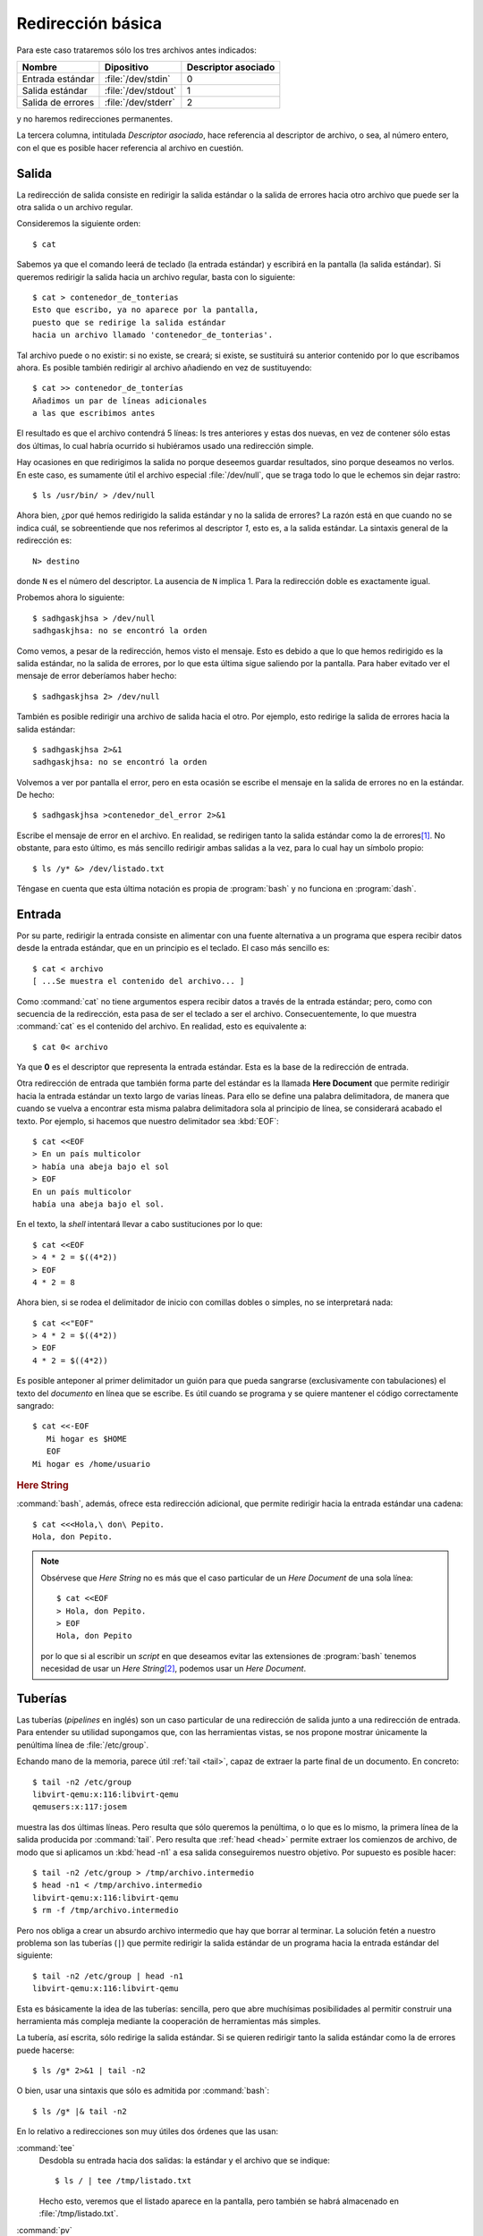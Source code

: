 .. _ioredirect-bas:

Redirección básica
==================

Para este caso trataremos sólo los tres archivos antes indicados:

================== ==================== ===================
Nombre             Dipositivo           Descriptor asociado
================== ==================== ===================
Entrada estándar   :file:`/dev/stdin`    0
Salida estándar    :file:`/dev/stdout`   1
Salida de errores  :file:`/dev/stderr`   2
================== ==================== ===================

y no haremos redirecciones permanentes.    

La tercera columna, intitulada *Descriptor asociado*, hace referencia al
descriptor de archivo, o sea, al número entero, con el que es posible hacer
referencia al archivo en cuestión.

Salida
------
La redirección de salida consiste en redirigir la salida estándar o la salida
de errores hacia otro archivo que puede ser la otra salida o un archivo
regular.

Consideremos la siguiente orden::

   $ cat

Sabemos ya que el comando leerá de teclado (la entrada estándar) y escribirá en
la pantalla (la salida estándar). Si queremos redirigir la salida hacia un
archivo regular, basta con lo siguiente::

   $ cat > contenedor_de_tonterias
   Esto que escribo, ya no aparece por la pantalla,
   puesto que se redirige la salida estándar
   hacia un archivo llamado 'contenedor_de_tonterias'.


Tal archivo puede o no existir: si no existe, se creará; si existe, se
sustituirá su anterior contenido por lo que escribamos ahora. Es posible también
redirigir al archivo añadiendo en vez de sustituyendo::

   $ cat >> contenedor_de_tonterías
   Añadimos un par de líneas adicionales
   a las que escribimos antes

El resultado es que el archivo contendrá 5 líneas: ls tres anteriores y estas
dos nuevas, en vez de contener sólo estas dos últimas, lo cual habría ocurrido
si hubiéramos usado una redirección simple.

Hay ocasiones en que redirigimos la salida no porque deseemos guardar
resultados, sino porque deseamos no verlos. En este caso, es sumamente útil
el archivo especial :file:`/dev/null`, que se traga todo lo que le echemos sin
dejar rastro::

   $ ls /usr/bin/ > /dev/null

Ahora bien, ¿por qué hemos redirigido la salida estándar y no la salida de
errores? La razón está en que cuando no se indica cuál, se sobreentiende que nos
referimos al descriptor *1*, esto es, a la salida estándar. La sintaxis general
de la redirección es::

   N> destino

donde ``N`` es el número del descriptor. La ausencia de ``N`` implica 1. Para la
redirección doble es exactamente igual. 

Probemos ahora lo siguiente::

   $ sadhgaskjhsa > /dev/null
   sadhgaskjhsa: no se encontró la orden

Como vemos, a pesar de la redirección, hemos visto el mensaje. Esto es debido a
que lo que hemos redirigido es la salida estándar, no la salida de errores, por
lo que esta última sigue saliendo por la pantalla. Para haber evitado ver el
mensaje de error deberíamos haber hecho::

   $ sadhgaskjhsa 2> /dev/null

También es posible redirigir una archivo de salida hacia el otro. Por ejemplo,
esto redirige la salida de errores hacia la salida estándar::

   $ sadhgaskjhsa 2>&1
   sadhgaskjhsa: no se encontró la orden

Volvemos a ver por pantalla el error, pero en esta ocasión se escribe el mensaje
en la salida de errores no en la estándar. De hecho::

   $ sadhgaskjhsa >contenedor_del_error 2>&1

Escribe el mensaje de error en el archivo. En realidad, se redirigen tanto la
salida estándar como la de errores\ [#]_. No obstante, para esto último, es más
sencillo redirigir ambas salidas a la vez, para lo cual hay un símbolo propio::

   $ ls /y* &> /dev/listado.txt

Téngase en cuenta que esta última notación es propia de :program:`bash` y no
funciona en :program:`dash`.

Entrada
-------

Por su parte, redirigir la entrada consiste en alimentar con una fuente
alternativa a un programa que espera recibir datos desde la entrada estándar,
que en un principio es el teclado. El caso más sencillo es::

   $ cat < archivo
   [ ...Se muestra el contenido del archivo... ]

Como :command:`cat` no tiene argumentos espera recibir datos a través de la
entrada estándar; pero, como con secuencia de la redirección, esta pasa de ser el
teclado a ser el archivo. Consecuentemente, lo que muestra :command:`cat` es el
contenido del archivo. En realidad, esto es equivalente a::

   $ cat 0< archivo

Ya que **0** es el descriptor que representa la entrada estándar. Esta es la base de la redirección de entrada.

.. _sh-here-document:

Otra redirección de entrada que también forma parte del estándar es la llamada
**Here Document** que permite redirigir hacia la entrada estándar un texto largo
de varias líneas. Para ello se define una palabra delimitadora, de manera que
cuando se vuelva a encontrar esta misma palabra delimitadora sola al principio
de línea, se considerará acabado el texto. Por ejemplo, si hacemos que nuestro
delimitador sea :kbd:`EOF`::

   $ cat <<EOF
   > En un país multicolor
   > había una abeja bajo el sol
   > EOF
   En un país multicolor
   había una abeja bajo el sol.

En el texto, la *shell* intentará llevar a cabo sustituciones por lo que::

   $ cat <<EOF
   > 4 * 2 = $((4*2))
   > EOF
   4 * 2 = 8

Ahora bien, si se rodea el delimitador de inicio con comillas dobles o simples,
no se interpretará nada::

   $ cat <<"EOF"
   > 4 * 2 = $((4*2))
   > EOF
   4 * 2 = $((4*2))

Es posible anteponer al primer delimitador un guión para que pueda sangrarse
(exclusivamente con tabulaciones) el texto del *documento* en línea que se
escribe. Es útil cuando se programa y se quiere mantener el código
correctamente sangrado::

   $ cat <<-EOF
      Mi hogar es $HOME
      EOF
   Mi hogar es /home/usuario

.. _bash-here-string:

.. rubric:: Here String

:command:`bash`, además, ofrece esta redirección adicional, que
permite redirigir hacia la entrada estándar una cadena::

   $ cat <<<Hola,\ don\ Pepito.
   Hola, don Pepito.

.. note:: Obsérvese que *Here String* no es más que el caso particular de un
   *Here Document* de una sola línea::

      $ cat <<EOF
      > Hola, don Pepito.
      > EOF
      Hola, don Pepito

   por lo que si al escribir un *script* en que deseamos evitar las extensiones
   de :program:`bash` tenemos necesidad de usar un *Here String*\ [#]_, podemos
   usar un *Here Document*.

.. _pipeline:

Tuberías
--------
Las tuberías (*pipelines* en inglés) son un caso particular de una redirección
de salida junto a una redirección de entrada. Para entender su utilidad
supongamos que, con las herramientas vistas, se nos propone mostrar únicamente
la penúltima línea de :file:`/etc/group`.

Echando mano de la memoria, parece útil :ref:`tail <tail>`, capaz de extraer la
parte final de un documento. En concreto::

   $ tail -n2 /etc/group
   libvirt-qemu:x:116:libvirt-qemu
   qemusers:x:117:josem

muestra las dos últimas líneas. Pero resulta que sólo queremos la penúltima, o
lo que es lo mismo, la primera línea de la salida producida por :command:`tail`.
Pero resulta que :ref:`head <head>` permite extraer los comienzos de archivo, de
modo que si aplicamos un :kbd:`head -n1` a esa salida conseguiremos nuestro
objetivo. Por supuesto es posible hacer::

   $ tail -n2 /etc/group > /tmp/archivo.intermedio
   $ head -n1 < /tmp/archivo.intermedio
   libvirt-qemu:x:116:libvirt-qemu
   $ rm -f /tmp/archivo.intermedio

Pero nos obliga a crear un absurdo archivo intermedio que hay que borrar al
terminar. La solución fetén a nuestro problema son las tuberías (``|``) que
permite redirigir la salida estándar de un programa hacia la entrada estándar
del siguiente::

   $ tail -n2 /etc/group | head -n1 
   libvirt-qemu:x:116:libvirt-qemu

Esta es básicamente la idea de las tuberías: sencilla, pero que abre muchísimas
posibilidades al permitir construir una herramienta más compleja mediante la
cooperación de herramientas más simples.

La tubería, así escrita, sólo redirige la salida estándar. Si se quieren
redirigir tanto la salida estándar como la de errores puede hacerse::

   $ ls /g* 2>&1 | tail -n2

O bien, usar una sintaxis que sólo es admitida por :command:`bash`::

   $ ls /g* |& tail -n2

En lo relativo a redirecciones son muy útiles dos órdenes que las usan:

.. _tee:
.. index:: tee

:command:`tee`
   Desdobla su entrada hacia dos salidas: la estándar y el archivo que se
   indique::

      $ ls / | tee /tmp/listado.txt

   Hecho esto, veremos que el listado aparece en la pantalla, pero también se
   habrá almacenado en :file:`/tmp/listado.txt`.

.. _pv:
.. index:: pv

:command:`pv`
   Este comando, simplemente, cuenta los *bytes* que recibe por la entrada
   estándar y los redirige hacia la salida estándar. Es bastante útil cuando el
   flujo de datos es grande y no sabemos muy bien cuándo acabará. Por ejemplo,
   supongamos que tenemos en el archivo :file:`disco.img.xz` la imagen cruda
   comprimida de un disco y queremos volcarla sobre el disco físico
   :file:`/dev/sdb`. La solución es trivial::

      $ xzcat disco.img.xz > /dev/sdb

   Ahora bien, la descompresión es un proceso lento y la escritura de tantos
   datos en el disco, también. Como consecuencia, no sabemos muy bien ni cuánto
   tardará ni la velocidad ia la que se van escribiendo datos, con lo que nos
   resulta imposible hacernos una idea de cómo va el proceso hasta que
   finalmente acaba. La solución es usar :command:`pv`\ [#]_ como
   intermediario::

      $ xzcat disco.img.xz | pv > /dev/sdb

   De este modo, el proceso de volcado se llevará a cabo igualemente, ya que
   :command:`pv` no altera los *bytes*, pero mostrará información de a qué
   velocidad se lleva a cabo el proceso y cuántos *bytes* han pasado por el
   momento a través de él. No, puede, sin embargo, pronosticarnos cuánto tiempo
   tardará ni decirnos cuál es el porcentaje ya volcado porque ignora el tamaño
   final de aquello que se le pasa. No obstante, si nosotros sabemos cuál es el
   tamaño descomprimido de la imagen, porque recordamos de cuánto era el disco
   del que la hicimos, entonces es posible indicarle a :command:`pv` cuál es la
   cantidad total de bytes que pasará a través de él (``-s``) y pedirle que nos
   muestre una barra de progreso con el porcentaje completado (``-p``)::

      $ xzcat disco.img.xz | pv -ps 250G > /dev/sdb

   No obstante, para este caso particular, :command:`pv` permite también indicar
   en sus argumentos un archivo del que leer, en vez de usar la entrada
   estándar. En este caso, :command:`pv` si es capaz de saber cuántos *bytes*
   leerá, puesto que toma el dato del tamaño del archivo, y esto hace que sea
   innecesario pasar con ``-s`` la cantidad. Así pues, lo anterior, habría sido
   más inteligente haberlo hecho del siguiente modo::

      $ pv -p disco.img.xz | xzcat > /dev/sdb

   .. note:: Nótese que en este último caso la cantidad de *bytes* que pasan por
      :command:`pv` es significativamente menor, ya que no pasa la imagen
      descomprida, sino la comprimida. Por tanto, el total no serán 250GB sino
      solamente quizás 5GB, por decir algo. Sin embargo, como los tres comandos
      tienen que sincronizarse puesto que unos alimentan a otros, el dato del
      tiempo restante y el porcentaje completado es absolutamente verídico. De
      hecho, no están sujetos a la arbitrariedad de nuestra memoria ni que a
      que, posiblemente, el tamaño de disco no sean exactamente 250GB\ [#]_.

Por último, debe tener presente que para que se pueda usar una tubería la salida
de una orden (la "A") sea la entrada de la siguiente ("B")::

   $ ordenA | ordenB

exige que la :program:`ordenA` sea capaz de escribir su resultado en la salida
estándar y la :program:`ordenB` sea capaz de leer de la entrada estándar. Sin
embargo, puede ocurrir que la sintaxis de la :program:`ordenA` sólo nos permita
escribir su resultado en un archivo, no en la salida estándar, o que la sintaxis
de la :program:`ordenB` sólo nos permita leer de un archivo y no de la entrada
estándar. En esas condiciones nos es imposible utilizar la tubería y tendremos
que:

- Utilizar el archivo intermedio, que es la estrategia más grosera. Por ejemplo,
  si la :program:`ordenB` sólo puede leer de un archivo que se le pasa como
  argumento::

      $ ordenA > /tmp/entrada.txt
      $ ordenB /tmp/entrada.txt
      $ rm /tmp/entrada.txt

  La estrategia funciona pero supone que esperemos a que la :program:`ordenA`
  acabe de escribir el resultado y, además, que el resultado tengamos que
  almacenarlo temporalmente en disco.

- Utilizar tuberías con nombre.
- Usar la sintaxis que brinda :program:`bash` llamada en su manual *process
  substitution*.

.. _mkfifo:
.. index:: mkfifo

**Tuberias con nombre**
   Las :dfn:`tuberías con nombre` consisten en crear un archivo especial que
   representa una tubería con la orden :manpage:`mkfifo` y hacer que los dos
   programas involucrados lean y escriban en él, como si se tratara de un
   archivo regular. La ventaja es que la transferencia de datos se lleva a cabo
   del mismo modo que cuando se usan tuberías anónimas normales y por tanto, ambos
   procesos sincronizan la producción y el consumo, por lo que no se
   almacenan datos en disco. De este modo, si es la :program:`ordenB` la que tiene
   que leer de archivo, podemos hacer::

      $ mkfifo /tmp/tuberia
      $ ordenA > /tmp/tuberia & ordenB /tmp/tuberia
      $ rmdir /tmp/tuberia

   y si es la :program:`ordenA` la que solo puede escribir en un archivo::

      $ mkfifo /tmp/tuberia
      $ ordenA /tmp/tuberia & ordenB </tmp/tuberia

.. _bash-process-substitution:

**Process substitution** (extensión de :program:`bash`, incompatible con *POSIX*)
   El primer caso de limitación es que :program:`ordenB` sólo sea capaz de leer de
   archivo, esto es, la sintaxis posible es :kbd:`ordenB archivo-entrada`. Si es
   así, la forma imposible::

      $ ordenA | ordenB

   se puede resolver con::

      $ ordenB <(ordenA)

   mientras que el segundo caso de limitación, que consiste en que
   :program:`ordenA` sólo es capaz de escribir su resultado en un archivo, esto
   es, que la sintaxis posibles es :kbd:`ordenA archivo-salida`, como no puede
   resolverse::

      $ ordenA | ordenB

   se resuelve::

      $ ordenA >(ordenB)

   .. note:: Con *POSIX* puede subsanarse la carencia, aunque utilizando :ref:`técnicas
      de redirección <ioredirect>` algo avanzada. Así la expresión::

         $ ordenB <(ordenB)

      puede lograrse de este modo::

         $ ordenA | ordenB /dev/fd/0

      o de forma más general usando otro descriptor::

         $ ordenA 3<&- | ordenB /dev/fd/3 3<&0

      Por su parte::

         $ ordenA >(ordenB)

      puede emularse con::

         $ ordenA /dev/fd/1 | ordenB

      o de forma más general usando otro descriptor::

         $ ordenA /dev/fd/3 3>&1 | ordenB 3>&-

   .. https://unix.stackexchange.com/a/309594

      cmd1 | { cmd2 3<&- | { diff /dev/fd/3 /dev/fd/4; } 4<&0; } 3<&0

   Para que no quede expresado de forma tan general este apartado supongamos que
   queremos en una misma orden guardar el contenido del directorio raíz y a la
   vez contar cuántos archivos contiene. La solución es la siguiente::

      $ ls / | tee >(wc -l) >/tmp/listado.txt

.. rubric:: Notas al pie

.. [#] ¡Téngase cuidado! No vale cambiar de orden las redirecciones::

      $ sadhgaskjhsa 2>&1 >contenedor_del_error
      sadhgaskjhsa: no se encontró la orden

   ya que en este caso se redirige la salida del descriptor 2 hacia la
   salida del descriptor 1, que en el momento de la redirección sigue
   siendo aún la pantalla.

.. [#] En principio, podemos usar una tubería para emular un *Here String*::

      $ echo "Hola, don Pepito" | cat
      Hola, don Pepito

   pero en ese caso la parte derecha de la tubería se ejecuta dentro de una
   *subshell*, cuyo inconveniente principal es que impide definir o redefinir
   el valor de una variable, ya que lo que se haga en la *subshell*, en la
   *subshell* queda. Por ejemplo, si hiciéramos uso de :ref:`read <read>`, que
   veremos a continuación::

      $ echo "valor" | read -r VAR
      $ echo $VAR

   no habría conseguido dar valor a VAR, porque al salir de la *subshell* queda
   sin ehecto la asignación de valor.

.. [#] No viene instalado de serie en el sistema, por lo que hay que instalar
   el paquete del mismo nombre.

.. [#] Recordemos que los fabricantes de discos utilizan los múltiplos del bytes
   suponiendo que la relación entre ellos es 1000, cuando las unidades que
   maneja el sistema operativo siempre son en múltiplos de 1024.
